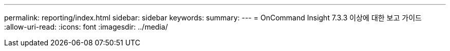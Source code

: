 ---
permalink: reporting/index.html 
sidebar: sidebar 
keywords:  
summary:  
---
= OnCommand Insight 7.3.3 이상에 대한 보고 가이드
:allow-uri-read: 
:icons: font
:imagesdir: ../media/


